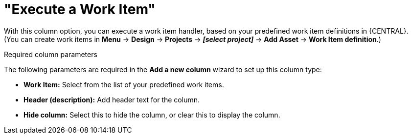 [id='guided-decision-tables-columns-work-item-con']
= "Execute a Work Item"

With this column option, you can execute a work item handler, based on your predefined work item definitions in {CENTRAL}. (You can create work items in *Menu* -> *Design* -> *Projects* -> *_[select project]_* -> *Add Asset* -> *Work Item definition*.)

.Required column parameters
The following parameters are required in the *Add a new column* wizard to set up this column type:

* *Work Item:* Select from the list of your predefined work items.
* *Header (description):* Add header text for the column.
* *Hide column:* Select this to hide the column, or clear this to display the column.
